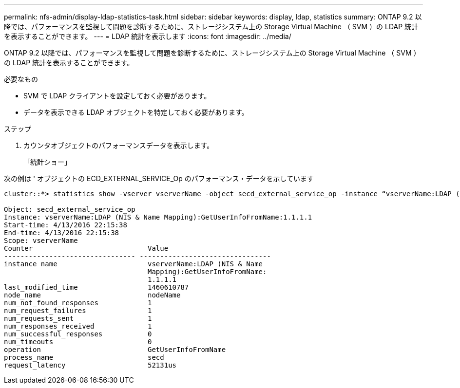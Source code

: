 ---
permalink: nfs-admin/display-ldap-statistics-task.html 
sidebar: sidebar 
keywords: display, ldap, statistics 
summary: ONTAP 9.2 以降では、パフォーマンスを監視して問題を診断するために、ストレージシステム上の Storage Virtual Machine （ SVM ）の LDAP 統計を表示することができます。 
---
= LDAP 統計を表示します
:icons: font
:imagesdir: ../media/


[role="lead"]
ONTAP 9.2 以降では、パフォーマンスを監視して問題を診断するために、ストレージシステム上の Storage Virtual Machine （ SVM ）の LDAP 統計を表示することができます。

.必要なもの
* SVM で LDAP クライアントを設定しておく必要があります。
* データを表示できる LDAP オブジェクトを特定しておく必要があります。


.ステップ
. カウンタオブジェクトのパフォーマンスデータを表示します。
+
「統計ショー」



次の例は ' オブジェクトの ECD_EXTERNAL_SERVICE_Op のパフォーマンス・データを示しています

[listing]
----
cluster::*> statistics show -vserver vserverName -object secd_external_service_op -instance “vserverName:LDAP (NIS & Name Mapping):GetUserInfoFromName:1.1.1.1”

Object: secd_external_service_op
Instance: vserverName:LDAP (NIS & Name Mapping):GetUserInfoFromName:1.1.1.1
Start-time: 4/13/2016 22:15:38
End-time: 4/13/2016 22:15:38
Scope: vserverName
Counter                            Value
-------------------------------- --------------------------------
instance_name                      vserverName:LDAP (NIS & Name
                                   Mapping):GetUserInfoFromName:
                                   1.1.1.1
last_modified_time                 1460610787
node_name                          nodeName
num_not_found_responses            1
num_request_failures               1
num_requests_sent                  1
num_responses_received             1
num_successful_responses           0
num_timeouts                       0
operation                          GetUserInfoFromName
process_name                       secd
request_latency                    52131us
----